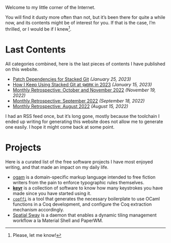 Welcome to my little corner of the Internet.

You will find it dusty more often than not, but it’s been there for
quite a while now, and its contents might be of interest for you. If
that is the case, I’m thrilled, or I would be if I knew[fn::Please,
let me know!].

* Last Contents
  All categories combined, here is the last pieces of contents I have
  published on this website.

  - [[./opinions/StackedGitPatchTheory.org][Patch Dependencies for Stacked Git]] /(January 25, 2023)/
  - [[./opinions/StackedGit2.org][How I Keep Using Stacked Git at ~$WORK~ in 2023]] /(January 15, 2023)/
  - [[./news/November2022.org][Monthly Retrospective: October and November 2022]] /(November 19, 2022)/
  - [[./news/September2022.org][Monthly Retrospective: September 2022]] /(September 18, 2022)/
  - [[./news/August2022.org][Monthly Retrospective: August 2022]] /(August 15, 2022)/

  I had an RSS feed once, but it’s long gone, mostly because the
  toolchain I ended up writing for generating this website does not
  allow me to generate one easily. I hope it might come back at some
  point.

* Projects
  Here is a curated list of the free software projects I have most
  enjoyed writing, and that made an impact on my daily life.

  - [[https://src.soap.coffee/crates/ogam.git/about][ogam]] is a domain-specific markup language intended to free fiction
    writers from the pain to enforce typographic rules themselves.
  - [[https://sr.ht/~lthms/keyr][*keyr*]] is a collection of software to know how many keystrokes you
    have made since you have started using it.
  - [[https://github.com/coq-community/coqffi][~coqffi~]] is a tool that generates the necessary boilerplate to use
    OCaml functions in a Coq development, and configure the Coq
    extraction mechanism accordingly.
  - [[https://github.com/lthms/spatial-sway][Spatial Sway]] is a daemon that enables a dynamic tiling management
    workflow a la Material Shell and PaperWM.
